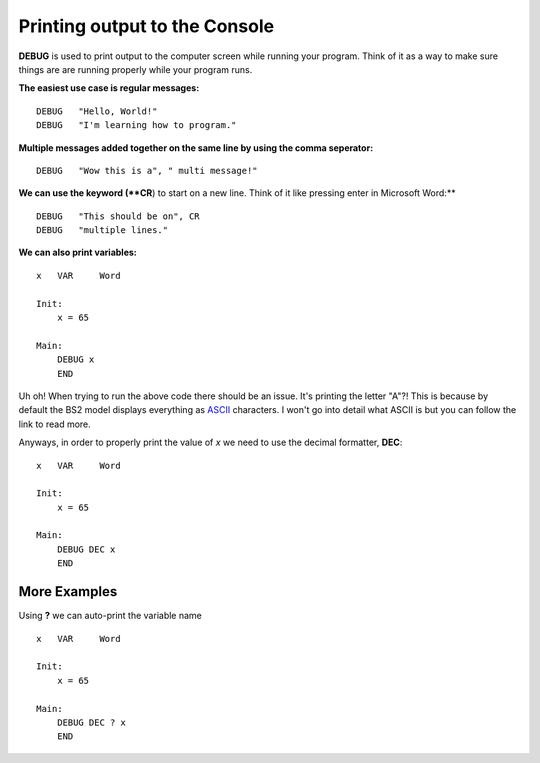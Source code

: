 Printing output to the Console
******************************
**DEBUG** is used to print output to the computer screen while running your program. Think of it as a way to make sure things are
are running properly while your program runs.

**The easiest use case is regular messages:**
::
        DEBUG   "Hello, World!"
        DEBUG   "I'm learning how to program."

**Multiple messages added together on the same line by using the comma seperator:**
::
        DEBUG   "Wow this is a", " multi message!"

**We can use the keyword (**CR**) to start on a new line. Think of it like pressing enter in Microsoft Word:**
::
        DEBUG   "This should be on", CR
        DEBUG   "multiple lines."

**We can also print variables:**
::
        x   VAR     Word

        Init:
            x = 65

        Main:
            DEBUG x
            END

Uh oh! When trying to run the above code there should be an issue. It's printing the letter "A"?!
This is because by default the BS2 model displays everything as ASCII_ characters. I won't go into detail what ASCII is but
you can follow the link to read more.

Anyways, in order to properly print the value of *x* we need to use the decimal formatter, **DEC**:
::
        x   VAR     Word

        Init:
            x = 65

        Main:
            DEBUG DEC x
            END


More Examples
=============
Using **?** we can auto-print the variable name
::
        x   VAR     Word

        Init:
            x = 65

        Main:
            DEBUG DEC ? x
            END


..  _ASCII: https://en.wikipedia.org/wiki/ASCII